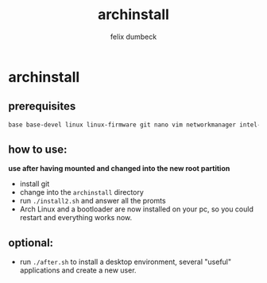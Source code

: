 #+title: archinstall
#+author: felix dumbeck

* archinstall
** prerequisites

#+begin_src bash
  base base-devel linux linux-firmware git nano vim networkmanager intel-ucode/amd-ucode
#+end_src

** how to use:

*use after having mounted and changed into the new root partition*

- install git
- change into the ~archinstall~ directory
- run ~./install2.sh~ and answer all the promts
- Arch Linux and a bootloader are now installed on your pc, so you could restart and everything works now.

** optional:
- run ~./after.sh~ to install a desktop environment, several "useful" applications and create a new user.
